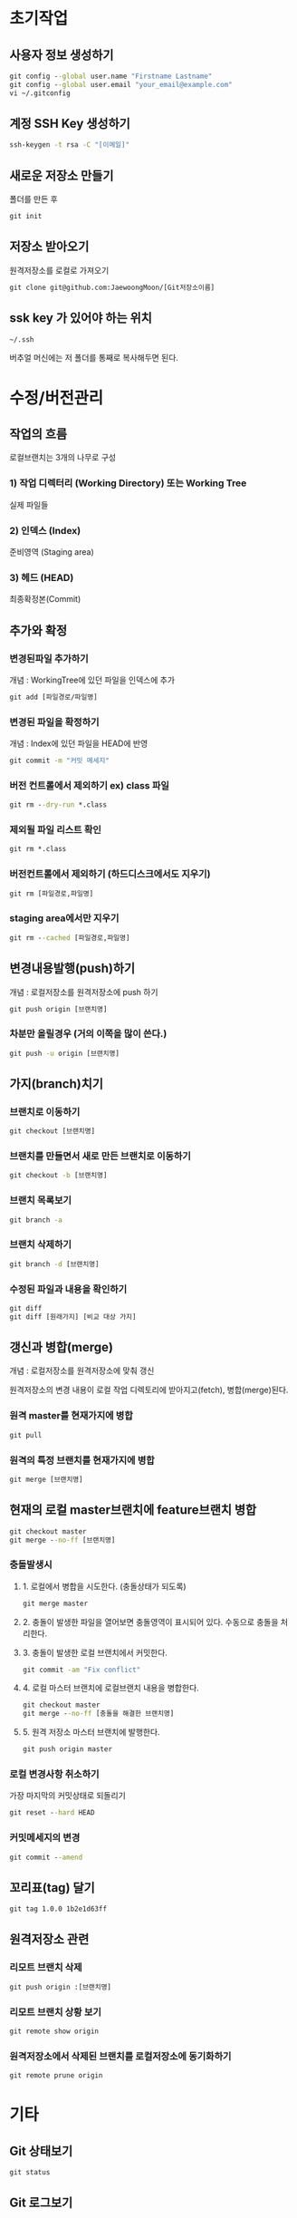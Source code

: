 
* 초기작업
** 사용자 정보 생성하기
#+BEGIN_SRC cmd
   git config --global user.name "Firstname Lastname"
   git config --global user.email "your_email@example.com"
   vi ~/.gitconfig
#+END_SRC

** 계정 SSH Key 생성하기
#+BEGIN_SRC cmd
   ssh-keygen -t rsa -C "[이메일]"
#+END_SRC
** 새로운 저장소 만들기
   폴더를 만든 후 
#+BEGIN_SRC cmd
   git init
#+END_SRC
** 저장소 받아오기
   원격저장소를 로컬로 가져오기
#+BEGIN_SRC cmd
   git clone git@github.com:JaewoongMoon/[Git저장소이름] 
#+END_SRC
** ssk key 가 있어야 하는 위치
#+BEGIN_SRC cmd
   ~/.ssh
#+END_SRC
   버추얼 머신에는 저 폴더를 통째로 복사해두면 된다.

* 수정/버전관리
** 작업의 흐름
   로컬브랜치는 3개의 나무로 구성 

*** 1) 작업 디렉터리 (Working Directory) 또는 Working Tree
	실제 파일들
				
*** 2) 인덱스 (Index)
	준비영역 (Staging area)
				
*** 3) 헤드 (HEAD)
	최종확정본(Commit)
	
** 추가와 확정
*** 변경된파일 추가하기

개념 : WorkingTree에 있던 파일을 인덱스에 추가
#+BEGIN_SRC cmd
git add [파일경로/파일명]					
#+END_SRC


*** 변경된 파일을 확정하기
개념 : Index에 있던 파일을 HEAD에 반영
#+BEGIN_SRC cmd
git commit -m "커밋 메세지"
#+END_SRC

*** 버전 컨트롤에서 제외하기 ex) class 파일
#+BEGIN_SRC cmd
git rm --dry-run *.class
#+END_SRC

*** 제외될 파일 리스트 확인
#+BEGIN_SRC cmd
git rm *.class
#+END_SRC

*** 버전컨트롤에서 제외하기 (하드디스크에서도 지우기)
#+BEGIN_SRC cmd
git rm [파일경로,파일명]
#+END_SRC

*** staging area에서만 지우기
#+BEGIN_SRC cmd
git rm --cached [파일경로,파일명]
#+END_SRC

** 변경내용발행(push)하기
개념 : 로컬저장소를 원격저장소에 push 하기
#+BEGIN_SRC cmd
git push origin [브랜치명]
#+END_SRC

*** 차분만 올릴경우 (거의 이쪽을 많이 쓴다.)
#+BEGIN_SRC cmd
git push -u origin [브랜치명]
#+END_SRC
	

** 가지(branch)치기
*** 브랜치로 이동하기
#+BEGIN_SRC cmd
git checkout [브랜치명]
#+END_SRC

*** 브랜치를 만들면서 새로 만든 브랜치로 이동하기
#+BEGIN_SRC cmd
git checkout -b [브랜치명]
#+END_SRC

*** 브랜치 목록보기
#+BEGIN_SRC cmd
git branch -a
#+END_SRC

*** 브랜치 삭제하기
#+BEGIN_SRC cmd
git branch -d [브랜치명]
#+END_SRC

*** 수정된 파일과 내용을 확인하기
#+BEGIN_SRC cmd
git diff
git diff [원래가지] [비교 대상 가지]
#+END_SRC

** 갱신과 병합(merge)
개념 : 로컬저장소를 원격저장소에 맞춰 갱신 

원격저장소의 변경 내용이 로컬 작업 디렉토리에 받아지고(fetch), 병합(merge)된다. 

*** 원격 master를 현재가지에 병합
#+BEGIN_SRC cmd
git pull
#+END_SRC


*** 원격의 특정 브랜치를 현재가지에 병합
#+BEGIN_SRC cmd
git merge [브랜치명]
#+END_SRC

** 현재의 로컬 master브랜치에 feature브랜치 병합 
#+BEGIN_SRC cmd
git checkout master
git merge --no-ff [브랜치명]
#+END_SRC
			
*** 충돌발생시
**** 1. 로컬에서 병합을 시도한다. (충돌상태가 되도록) 
#+BEGIN_SRC cmd
git merge master
#+END_SRC
**** 2. 충돌이 발생한 파일을 열어보면 충돌영역이 표시되어 있다. 수동으로 충돌을 처리한다. 
**** 3. 충돌이 발생한 로컬 브랜치에서 커밋한다. 
#+BEGIN_SRC cmd
git commit -am "Fix conflict"
#+END_SRC
**** 4. 로컬 마스터 브랜치에 로컬브랜치 내용을 병합한다. 
#+BEGIN_SRC cmd
git checkout master
git merge --no-ff [충돌을 해결한 브랜치명]
#+END_SRC
**** 5. 원격 저장소 마스터 브랜치에 발행한다. 
#+BEGIN_SRC cmd
git push origin master
#+END_SRC

*** 로컬 변경사항 취소하기
가장 마지막의 커밋상태로 되돌리기
#+BEGIN_SRC cmd
git reset --hard HEAD
#+END_SRC

*** 커밋메세지의 변경
#+BEGIN_SRC cmd
git commit --amend
#+END_SRC

** 꼬리표(tag) 달기
#+BEGIN_SRC cmd
git tag 1.0.0 1b2e1d63ff
#+END_SRC

** 원격저장소 관련
*** 리모트 브랜치 삭제
#+BEGIN_SRC cmd
git push origin :[브랜치명]
#+END_SRC

*** 리모트 브랜치 상황 보기
#+BEGIN_SRC cmd
git remote show origin
#+END_SRC

*** 원격저장소에서 삭제된 브랜치를 로컬저장소에 동기화하기
#+BEGIN_SRC cmd
git remote prune origin
#+END_SRC

* 기타
** Git 상태보기
#+BEGIN_SRC cmd
   git status
#+END_SRC
** Git 로그보기
*** 과거의 로그 확인
#+BEGIN_SRC cmd
   git log [파일명]
   git log -p [파일명]
#+END_SRC
  
*** 차분을 확인하고 싶을 때
#+BEGIN_SRC cmd
   git log --pretty=short
   git log --graph
#+END_SRC
 
*** 현재의 수정사항과 과거의 로그 모두 확인
#+BEGIN_SRC cmd
   git reflog
#+END_SRC

** 원격저장소 주소 변경
원격 저장소 주소가 ssh 주소로 되어있지 않으면 푸쉬할 때마다 인증정보를 물어본다!!
*** 현재 저장소 주소 확인
#+BEGIN_SRC cmd
git remote -v
#+END_SRC

*** 원격 저장소 주소 변경
#+BEGIN_SRC cmd
git remote set-url origin [변경될 주소]
#+END_SRC
